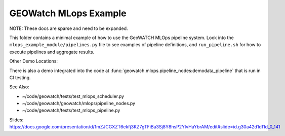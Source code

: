 GEOWatch MLops Example
======================

NOTE: These docs are sparse and need to be expanded.

This folder contains a minimal example of how to use the GeoWATCH MLOps
pipeline system. Look into the ``mlops_example_module/pipelines.py`` file to
see examples of pipeline definitions, and ``run_pipeline.sh`` for how to
execute pipelines and aggregate results.

Other Demo Locations:


There is also a demo integrated into the code at
:func:`geowatch.mlops.pipeline_nodes:demodata_pipeline` that is run in CI
testing.

See Also:

* ~/code/geowatch/tests/test_mlops_scheduler.py
* ~/code/geowatch/geowatch/mlops/pipeline_nodes.py
* ~/code/geowatch/tests/test_mlops_pipeline.py


Slides: https://docs.google.com/presentation/d/1mZJCGXZT6ekfj3KZ7gTFiBa3Sj8Y8hsP2YlvHaYbrAM/edit#slide=id.g30a42d1df1d_0_141
